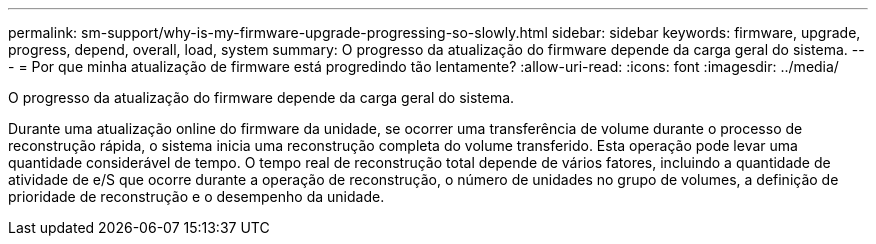 ---
permalink: sm-support/why-is-my-firmware-upgrade-progressing-so-slowly.html 
sidebar: sidebar 
keywords: firmware, upgrade, progress, depend, overall, load, system 
summary: O progresso da atualização do firmware depende da carga geral do sistema. 
---
= Por que minha atualização de firmware está progredindo tão lentamente?
:allow-uri-read: 
:icons: font
:imagesdir: ../media/


[role="lead"]
O progresso da atualização do firmware depende da carga geral do sistema.

Durante uma atualização online do firmware da unidade, se ocorrer uma transferência de volume durante o processo de reconstrução rápida, o sistema inicia uma reconstrução completa do volume transferido. Esta operação pode levar uma quantidade considerável de tempo. O tempo real de reconstrução total depende de vários fatores, incluindo a quantidade de atividade de e/S que ocorre durante a operação de reconstrução, o número de unidades no grupo de volumes, a definição de prioridade de reconstrução e o desempenho da unidade.
